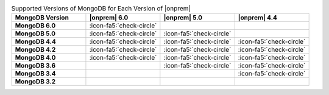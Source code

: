 .. list-table:: Supported Versions of MongoDB for Each Version of |onprem|
   :header-rows: 1
   :stub-columns: 1
   :widths: 25 25 25 25

   * - MongoDB Version
     - |onprem| 6.0
     - |onprem| 5.0
     - |onprem| 4.4

   * - MongoDB 6.0
     - :icon-fa5:`check-circle`
     - 
     - 

   * - MongoDB 5.0
     - :icon-fa5:`check-circle`
     - :icon-fa5:`check-circle`
     - 

   * - MongoDB 4.4
     - :icon-fa5:`check-circle`
     - :icon-fa5:`check-circle`
     - :icon-fa5:`check-circle`

   * - MongoDB 4.2
     - :icon-fa5:`check-circle`
     - :icon-fa5:`check-circle`
     - :icon-fa5:`check-circle`

   * - MongoDB 4.0
     - :icon-fa5:`check-circle`
     - :icon-fa5:`check-circle`
     - :icon-fa5:`check-circle`

   * - MongoDB 3.6
     - 
     - :icon-fa5:`check-circle`
     - :icon-fa5:`check-circle`

   * - MongoDB 3.4
     - 
     - 
     - :icon-fa5:`check-circle`

   * - MongoDB 3.2
     - 
     -
     -

